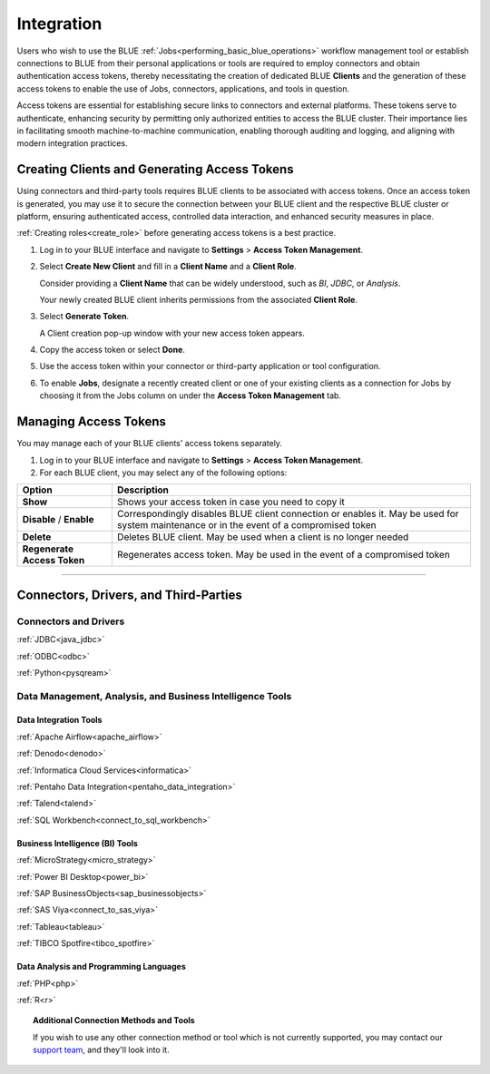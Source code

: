 .. _connecting_to_blue:

===========
Integration
===========

Users who wish to use the BLUE :ref:`Jobs<performing_basic_blue_operations>` workflow management tool or establish connections to BLUE from their personal applications or tools are required to employ connectors and obtain authentication access tokens, thereby necessitating the creation of dedicated BLUE **Clients** and the generation of these access tokens to enable the use of Jobs, connectors, applications, and tools in question.

Access tokens are essential for establishing secure links to connectors and external platforms. These tokens serve to authenticate, enhancing security by permitting only authorized entities to access the BLUE cluster. Their importance lies in facilitating smooth machine-to-machine communication, enabling thorough auditing and logging, and aligning with modern integration practices.

Creating Clients and Generating Access Tokens
-----------------------------------------------

Using connectors and third-party tools requires BLUE clients to be associated with access tokens. Once an access token is generated, you may use it to secure the connection between your BLUE client and the respective BLUE cluster or platform, ensuring authenticated access, controlled data interaction, and enhanced security measures in place.

:ref:`Creating roles<create_role>` before generating access tokens is a best practice.

#. Log in to your BLUE interface and navigate to **Settings** > **Access Token Management**.

#. Select **Create New Client** and fill in a **Client Name** and a **Client Role**.

   Consider providing a **Client Name** that can be widely understood, such as *BI*, *JDBC*, or *Analysis*.
	
   Your newly created BLUE client inherits permissions from the associated **Client Role**.

#. Select **Generate Token**.	

   A Client creation pop-up window with your new access token appears.
	
#. Copy the access token or select **Done**.

#. Use the access token within your connector or third-party application or tool configuration.

#. To enable **Jobs**, designate a recently created client or one of your existing clients as a connection for Jobs by choosing it from the Jobs column on under the **Access Token Management** tab.

Managing Access Tokens
-------------------------------

You may manage each of your BLUE clients' access tokens separately. 

#. Log in to your BLUE interface and navigate to **Settings** > **Access Token Management**.

#. For each BLUE client, you may select any of the following options:

.. list-table::
   :widths: auto
   :header-rows: 1

   * - Option
     - Description
   * - **Show**
     - Shows your access token in case you need to copy it
   * - **Disable** / **Enable**
     - Correspondingly disables BLUE client connection or enables it. May be used for system maintenance or in the event of a compromised token
   * - **Delete**
     - Deletes BLUE client. May be used when a client is no longer needed
   * - **Regenerate Access Token**
     - Regenerates access token. May be used in the event of a compromised token

----------------------

Connectors, Drivers, and Third-Parties
--------------------------------------

Connectors and Drivers
^^^^^^^^^^^^^^^^^^^^^^

:ref:`JDBC<java_jdbc>`

:ref:`ODBC<odbc>`

:ref:`Python<pysqream>`

Data Management, Analysis, and Business Intelligence Tools
^^^^^^^^^^^^^^^^^^^^^^^^^^^^^^^^^^^^^^^^^^^^^^^^^^^^^^^^^^

Data Integration Tools
""""""""""""""""""""""

:ref:`Apache Airflow<apache_airflow>`

:ref:`Denodo<denodo>`

:ref:`Informatica Cloud Services<informatica>`

:ref:`Pentaho Data Integration<pentaho_data_integration>`

:ref:`Talend<talend>`

:ref:`SQL Workbench<connect_to_sql_workbench>`

Business Intelligence (BI) Tools
""""""""""""""""""""""""""""""""

:ref:`MicroStrategy<micro_strategy>`

:ref:`Power BI Desktop<power_bi>`

:ref:`SAP BusinessObjects<sap_businessobjects>`

:ref:`SAS Viya<connect_to_sas_viya>`

:ref:`Tableau<tableau>`

:ref:`TIBCO Spotfire<tibco_spotfire>`

Data Analysis and Programming Languages
"""""""""""""""""""""""""""""""""""""""

:ref:`PHP<php>`

:ref:`R<r>`

.. topic:: Additional Connection Methods and Tools

   If you wish to use any other connection method or tool which is not currently supported, you may contact our `support team <https://sqream.atlassian.net/servicedesk/>`_, and they'll look into it.
